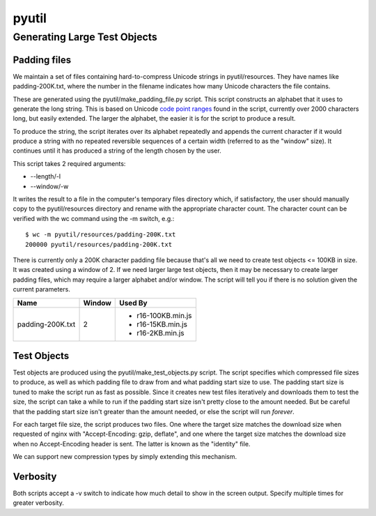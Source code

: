 ======
pyutil
======

Generating Large Test Objects
=============================

Padding files
-------------

We maintain a set of files containing hard-to-compress Unicode strings in
pyutil/resources.  They have names like padding-200K.txt, where the number in
the filename indicates how many Unicode characters the file contains.

These are generated using the pyutil/make_padding_file.py script.  This script
constructs an alphabet that it uses to generate the long string.  This is
based on Unicode `code point ranges <common/padding.py#L18>`_ found in the script, currently over 2000
characters long, but easily extended.  The larger the alphabet, the easier it
is for the script to produce a result.

To produce the string, the script iterates over its alphabet repeatedly and appends
the current character if it would produce a string with no repeated reversible
sequences of a certain width (referred to as the "window" size).  It continues
until it has produced a string of the length chosen by the user.

This script takes 2 required arguments:

- --length/-l
- --window/-w

It writes the result to a file in the computer's temporary files directory which,
if satisfactory, the user should manually copy to the pyutil/resources directory
and rename with the appropriate character count.  The character count can be
verified with the wc command using the -m switch, e.g.::

    $ wc -m pyutil/resources/padding-200K.txt 
    200000 pyutil/resources/padding-200K.txt

There is currently only a 200K character padding file because that's all we
need to create test objects <= 100KB in size.  It was created using a window
of 2.  If we need larger large test objects, then it may be necessary to create
larger padding files, which may require a larger alphabet and/or window.  The
script will tell you if there is no solution given the current parameters.

+------------------+-----------------------+------------------------+
| Name             | Window                | Used By                |
+==================+=======================+========================+
| padding-200K.txt | 2                     | - r16-100KB.min.js     |
|                  |                       | - r16-15KB.min.js      |
|                  |                       | - r16-2KB.min.js       |
+------------------+-----------------------+------------------------+

Test Objects
------------

Test objects are produced using the pyutil/make_test_objects.py script.  The script
specifies which compressed file sizes to produce, as well as which padding file to
draw from and what padding start size to use.  The padding start size is tuned
to make the script run as fast as possible.  Since it creates new test files iteratively
and downloads them to test the size, the script can take a while to run if the padding
start size isn't pretty close to the amount needed.  But be careful that the padding
start size isn't greater than the amount needed, or else the script will run *forever*.

For each target file size, the script produces two files.  One where the target size
matches the download size when requested of nginx with "Accept-Encoding: gzip, deflate",
and one where the target size matches the download size when no Accept-Encoding header
is sent.  The latter is known as the "identity" file.

We can support new compression types by simply extending this mechanism.

Verbosity
---------

Both scripts accept a -v switch to indicate how much detail to show in the screen
output.  Specify multiple times for greater verbosity.
